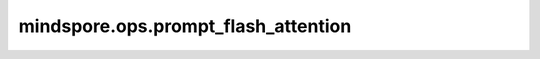 mindspore.ops.prompt_flash_attention
====================================

.. py:function:: mindspore.ops.prompt_flash_attention(query, key, value, attn_mask=None, actual_seq_lengths=None, actual_seq_lengths_kv=None,\
                                                      pse_shift=None, deq_scale1=None, quant_scale1=None, deq_scale2=None, quant_scale2=None,\
                                                      quant_offset2=None, num_heads=1, scale_value=1.0, pre_tokens=2147483647, next_tokens=0,\
                                                      input_layout='BSH', num_key_value_heads=0, sparse_mode=0, inner_precise=1)

    全量推理场景接口。

    B：batch维
    N：头数
    S：序列长度
    D：头维度
    H：隐藏大小

    self-attention（自注意力）利用输入样本自身的关系构建了一种注意力模型。其原理是假设有一个长度为 :math:`n` 的输入样本序列 :math:`x` ， :math:`x` 的每个元素都是一个 :math:`d` 维向量，
    可以将每个 :math:`d` 维向量看作一个token embedding，将这样一条序列经过3个权重矩阵变换得到3个维度为 :math:`n\times d` 的矩阵。

    self-attention的计算公式一般定义如下，

    .. math::
        Attention(Q,K,V)=Softmax(\frac{QK^{T} }{\sqrt{d} } )V
    
    其中 :math:`Q` 和 :math:`K^{T}` 的乘积代表输入 :math:`x` 的注意力，为避免该值变得过大，通常除以 :math:`d` 的平方根进行缩放，并对每行进行softmax归一化，与 :math:`V` 相乘后得到一个 :math:`n\times d` 的矩阵。

    .. warning::
        - 未来将不再支持 `attn_mask` 的float16数据类型。
        - 当 `sparse_mode` 为2、3或4时， `attn_mask` 的shape必须为 :math:`(2048, 2048)` / :math:`(B, 1, 2048, 2048)` / :math:`(1, 1, 2048, 2048)` 。

    .. note::
        - 各轴的最大支持值：

          - 支持B轴值小于等于65536(64k)。当输入类型包括D轴未对齐到32的int8或float16或bfloat16时，B轴支持最多为128。
          - 支持N轴值小于等于256。
          - 支持S轴值小于等于20971520(20M)。
          - 支持D轴值小于等于512。

        - 量化：

          - int8输入，int8输出：必须提供 `deq_scale1`、 `quant_scale1`、 `deq_scale2` 和 `quant_scale2` 参数。 `quant_offset2` 是可选的（如果未提供，默认值为0）。
          - int8输入，float16输出：必须提供 `deq_scale1`、 `quant_scale1` 和 `deq_scale2` 参数。如果提供 `quant_offset2` 或 `quant_scale2`，将导致错误。
          - float16或bfloat16输入，int8输出：必须提供 `quant_scale2` 参数。 `quant_offset2` 是可选的（如果未提供，默认值为0）。如果提供 `deq_scale1`、 `quant_scale1` 或 `deq_scale2` 参数，将导致错误。
          - int8输出：

            - per-channel格式的 `quant_scale2` 和 `quant_offset2` 不支持有左填充、Ring Attention或D轴未对齐到32字节的情况。
            - 在GE模式中，当输入数据类型为bfloat16并且 `input_layout` 为 :math:`BSH` 时，per-tensor格式的 `quant_scale2` 和 `quant_offset2` 不支持D轴未对齐到32字节的情况。
            - 不支持带有负值的带状稀疏和 `pre_tokens`/ `next_tokens` 。

          - `quant_scale2` 和 `quant_offset2` 只有在 `query` 为bfloat16时才可以是bfloat16。

        - 其他使用注意事项：

          - `query` 参数的 `N` 必须等于 `num_heads` 。 `key` 和 `value` 参数的 `N` 必须等于 `num_key_value_heads` 。
          - `num_heads` 必须可以被 `num_key_value_heads` 整除，并且 `num_heads` 除以 `num_key_value_heads` 不得大于64。
          - 当 `query` 数据类型为bfloat16时，D轴应与16对齐。
          - `actual_seq_lengths` 的每个元素不得超过q_S， `actual_seq_lengths_kv` 的每个元素不得超过kv_S。

    参数：
        - **query** (Tensor) - 公式中的输入Q，数据类型可以是int8、float16或bfloat16。shape为 :math:`(B, q_S, q_H)` 或 :math:`(B, q_N, q_S, q_D)` 。
        - **key** (Tensor) - 公式中的输入K，数据类型与 `query` 相同。shape为 :math:`(B, kv_S, kv_H)` 或 :math:`(B, kv_N, kv_S, kv_D)` 。
        - **value** (Tensor) - 公式中的输入V，数据类型与 `query` 相同。shape为 :math:`(B, kv_S, kv_H)` 或 :math:`(B, kv_N, kv_S, kv_D)` 。
        - **attn_mask** (Tensor，可选) - 注意力掩码Tensor，数据类型为bool、int8、uint8或float16。每个元素中，0/False表示保留，1/True表示丢弃。如果 `sparse_mode` 为0或1，其shape可以是 :math:`(q_S, kv_S)`、 :math:`(B, q_S, kv_S)`、 :math:`(1, q_S, kv_S)`、 :math:`(B, 1, q_S, kv_S)` 或 :math:`(1, 1, q_S, kv_S)` 。如果 `sparse_mode` 为2、3或4，其shape应为 :math:`(2048, 2048)`、 :math:`(1, 2048, 2048)` 或 :math:`(1, 1, 2048, 2048)` 。默认值为 ``None`` 。        
        - **actual_seq_lengths** (Union[Tensor, tuple[int], list[int]]，可选) - 描述 `query` 每个批次的实际序列长度，数据类型为int64。shape为 :math:`(B,)` ，每个元素应为正整数。默认值为 ``None`` 。
        - **actual_seq_lengths_kv** (Union[Tensor, tuple[int], list[int]]，可选) - 描述 `key` 或 `value` 每个批次的实际序列长度，数据类型为int64。shape为 :math:`(B,)` ，每个元素应为正整数。默认值为 ``None`` 。
        - **pse_shift** (Tensor，可选) - 位置编码Tensor，数据类型为float16或bfloat16。输入Tensor shape为 :math:`(B, N, q_S, kv_S)` 或 :math:`(1, N, q_S, kv_S)` 。默认值为 ``None`` 。
          - q_S必须大于等于query的S长度，kv_S必须大于等于key的S长度。
          - 如果 `pse_shift` 的数据类型为float16， `query` 应为float16或int8，这种情况下会自动启用高精度模式。
          - 如果 `pse_shift` 的数据类型为bfloat16， `query` 应为bfloat16。

        - **deq_scale1** (Tensor，可选) - 量化参数，数据类型为uint64或float32。输入Tensor shape为 :math:`(1,)` 。默认值为 ``None`` 。
        - **quant_scale1** (Tensor，可选) - 量化参数，数据类型为float32。输入Tensor shape为 :math:`(1,)` 。默认值为 ``None`` 。
        - **deq_scale2** (Tensor，可选) - 量化参数，输入Tensor shape为 :math:`(1,)` 并与 `deq_scale1` 类型相同。默认值为 ``None`` 。
        - **quant_scale2** (Tensor，可选) - 量化参数，数据类型为float32或bfloat16。当输出layout为BSH时，建议shape为 :math:`(1,)`、 :math:`(1, 1, q_H)`、 :math:`(q_H,)` ；当layout为BNSD时，建议shape为 :math:`(1,)`、 :math:`(1, q_N, 1, D)`、 :math:`(q_N, D)` 。默认值为 ``None`` 。
        - **quant_offset2** (Tensor，可选) - 量化参数，数据类型为float32或bfloat16。数据类型和shape与 `quant_scale2` 相同。默认值为 ``None`` 。
        - **num_heads** (int，可选) - 头的数量，范围为[0, 256]。默认值为 ``1`` 。
        - **scale_value** (double，可选) - 表示缩放系数的值，用作计算中的乘数标量。默认值为 ``1.0`` 。
        - **pre_tokens** (int，可选) - 用于稀疏计算，表示注意力需要关联的前序列元素个数。默认值为 ``2147483647``。
        - **next_tokens** (int，可选) - 用于稀疏计算，表示注意力需要关联的后序列元素个数。默认值为 ``0``。
        - **input_layout** (str，可选) - 输入qkv的数据layout，支持 `BSH` 和 `BNSD` 。默认值为 ``BSH`` 。
        - **num_key_value_heads** (int，可选) - 一个整数，表示在GQA算法中 `key` 和 `value` 的头数量。0表示 `key` 和 `value` 具有与 `query` 相同的头数。如果指定（非0），其必须是 `num_heads` 的因子，并且等于kv_n。默认值为 ``0`` 。
        - **sparse_mode** (int，可选) - 一个整数，指定稀疏模式，可以是 {0, 1, 2, 3, 4} 中的值。默认值为 ``0`` 。

          - sparseMode = 0：如果 `attn_mask` 为空指针，则忽略 `pre_tokens` 和 `next_tokens` 输入（内部设置为INT_MAX）。
          - sparseMode = 2, 3, 4： `attn_mask` shape必须为 :math:`(S, S)`、 :math:`(1, S, S)` 或 :math:`(1, 1, S, S)` ，S固定为2048。用户必须确保 `attn_mask` 为下三角。shape不正确或未提供将导致错误。
          - sparseMode = 1, 2, 3：忽略 `pre_tokens` 和 `next_tokens` 输入，并根据特定规则设置值。
          - sparseMode = 4： `pre_tokens` 和 `next_tokens` 必须是非负的。

        - **inner_precise** (int，可选) - 一个 {0, 1} 中的整数，指定计算模式。 ``0`` 为高精度模式（适用于float16 数据类型）， ``1`` 为高性能模式。默认值为 ``1`` 。

    返回：
        - **attention_out** (Tensor) - 输出Tensor，与 `query` 的shape相同： `(B, q_S, q_H)` 或 `(B, q_N, q_S, q_D)`。输出数据类型由多种因素决定，请参阅上面的Note部分获取详细信息。

    异常：
        - **TypeError** - `query` 的数据类型不是int8、float16或bfloat16。
        - **TypeError** - `query`、 `key` 和 `value` 的数据类型不同。
        - **TypeError** - `attn_mask` 的数据类型不是bool、int8或uint8。
        - **TypeError** - `pse_shift` 的数据类型不是bfloat16或float16。
        - **TypeError** - `scale_value` 不是double类型。
        - **TypeError** - `input_layout` 不是字符串。
        - **TypeError** - `num_key_value_heads` 不是整数。
        - **TypeError** - `sparse_mode` 不是整数。
        - **TypeError** - `inner_precise` 不是整数。
        - **TypeError** - `quant_scale1` 不是float32类型的Tensor。
        - **TypeError** - `deq_scale1` 不是uint64或float32类型的Tensor。
        - **TypeError** - `quant_scale2` 不是float32类型的Tensor。
        - **TypeError** - `deq_scale2` 不是uint64或float32类型的Tensor。
        - **TypeError** - `quant_offset2` 不是float32类型的Tensor。
        - **ValueError** - `input_layout` 是字符串但不是BSH或BNSD。
        - **RuntimeError** - `num_heads` 不能被 `num_key_value_heads` 整除。
        - **RuntimeError** - `num_heads` 小于等于 0。
        - **RuntimeError** - `num_key_value_heads` 小于等于0。
        - **RuntimeError** - kv_n不等于 `num_key_value_heads`。
        - **RuntimeError** - `attn_mask` 的shape不合法。
        - **RuntimeError** - `sparse_mode` 被指定的值不是0、1、2、3或4。
        - **RuntimeError** - `query` 的数据类型为bfloat16并且D轴未对齐到16。
        - **RuntimeError** - 输入layout为BSH并且kv_h不能被 `num_key_value_heads` 整除。
        - **RuntimeError** - `query`、 `key` 和 `value` 的D轴不相同。
        - **RuntimeError** - 后量化per-channel情况下，D轴未对齐到32字节。
